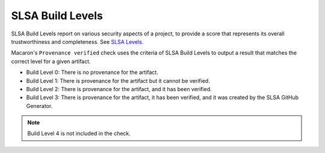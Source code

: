 .. Copyright (c) 2024 - 2024, Oracle and/or its affiliates. All rights reserved.
.. Licensed under the Universal Permissive License v 1.0 as shown at https://oss.oracle.com/licenses/upl/.

.. _slsa_builds:

=================
SLSA Build Levels
=================

SLSA Build Levels report on various security aspects of a project, to provide a score that represents its overall trustworthiness and completeness.
See `SLSA Levels <https://slsa.dev/spec/v1.0/levels>`_.

Macaron's ``Provenance verified`` check uses the criteria of SLSA Build Levels to output a result that matches the correct level for a given artifact.

- Build Level 0: There is no provenance for the artifact.
- Build Level 1: There is provenance for the artifact but it cannot be verified.
- Build Level 2: There is provenance for the artifact, and it has been verified.
- Build Level 3: There is provenance for the artifact, it has been verified, and it was created by the SLSA GitHub Generator.

.. note :: Build Level 4 is not included in the check.
